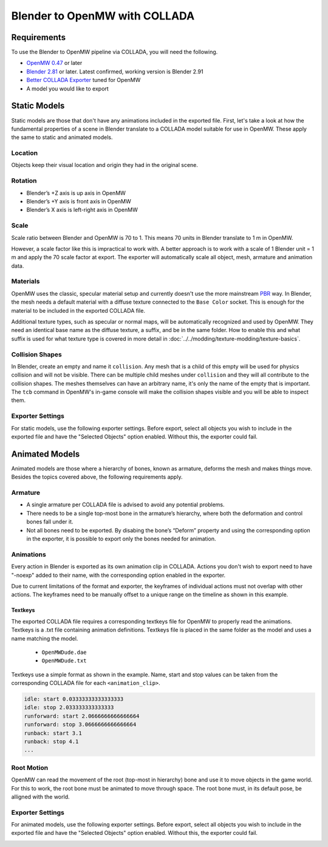 ##############################
Blender to OpenMW with COLLADA
##############################

Requirements
************
To use the Blender to OpenMW pipeline via COLLADA, you will need the following.

* `OpenMW 0.47 <https://openmw.org/downloads/>`_ or later
* `Blender 2.81 <https://www.blender.org/download/>`_ or later. Latest confirmed, working version is Blender 2.91
* `Better COLLADA Exporter <https://github.com/unelsson/collada-exporter>`_ tuned for OpenMW
* A model you would like to export


Static Models
*************
Static models are those that don't have any animations included in the exported file. First, let's take a look at how the fundamental properties of a scene in Blender translate to a COLLADA model suitable for use in OpenMW. These apply the same to static and animated models.

Location
========

Objects keep their visual location and origin they had in the original scene.

Rotation
========

* Blender’s +Z axis is up axis in OpenMW
* Blender’s +Y axis is front axis in OpenMW
* Blender’s X axis is left-right axis in OpenMW

Scale
=====

Scale ratio between Blender and OpenMW is 70 to 1. This means 70 units in Blender translate to 1 m in OpenMW.

However, a scale factor like this is impractical to work with. A better approach is to work with a scale of 1 Blender unit = 1 m and apply the 70 scale factor at export. The exporter will automatically scale all object, mesh, armature and animation data.

Materials
=========

OpenMW uses the classic, specular material setup and currently doesn't use the more mainstream `PBR <https://en.wikipedia.org/wiki/Physically_based_rendering>`_ way. In Blender, the mesh needs a default material with a diffuse texture connected to the ``Base Color`` socket. This is enough for the material to be included in the exported COLLADA file.

Additional texture types, such as specular or normal maps, will be automatically recognized and used by OpenMW. They need an identical base name as the diffuse texture, a suffix, and be in the same folder. How to enable this and what suffix is used for what texture type is covered in more detail in :doc:`../../modding/texture-modding/texture-basics`.

Collision Shapes
================

In Blender, create an empty and name it ``collision``. Any mesh that is a child of this empty will be used for physics collision and will not be visible. There can be multiple child meshes under ``collision`` and they will all contribute to the collision shapes. The meshes themselves can have an arbitrary name, it's only the name of the empty that is important. The ``tcb`` command in OpenMW's in-game console will make the collision shapes visible and you will be able to inspect them.

Exporter Settings
=================

For static models, use the following exporter settings. Before export, select all objects you wish to include in the exported file and have the "Selected Objects" option enabled. Without this, the exporter could fail.


.. image:: https://gitlab.com/OpenMW/openmw-docs/-/raw/master/docs/source/reference/modding/custom-models/_static/dae_exporter_static.jpg
    :align: center


Animated Models
***************

Animated models are those where a hierarchy of bones, known as armature, deforms the mesh and makes things move. Besides the topics covered above, the following requirements apply.

Armature
========

* A single armature per COLLADA file is advised to avoid any potential problems.
* There needs to be a single top-most bone in the armature’s hierarchy, where both the deformation and control bones fall under it.
* Not all bones need to be exported. By disabing the bone’s “Deform” property and using the corresponding option in the exporter, it is possible to export only the bones needed for animation.


Animations
==========

Every action in Blender is exported as its own animation clip in COLLADA. Actions you don't wish to export need to have "-noexp" added to their name, with the corresponding option enabled in the exporter.

Due to current limitations of the format and exporter, the keyframes of individual actions must not overlap with other actions. The keyframes need to be manually offset to a unique range on the timeline as shown in this example.

.. image:: https://gitlab.com/OpenMW/openmw-docs/-/raw/master/docs/source/reference/modding/custom-models/_static/dae_animations_on_timeline.jpg
    :align: center

Textkeys
--------

The exported COLLADA file requires a corresponding textkeys file for OpenMW to properly read the animations. Textkeys is a .txt file containing animation definitions. Textkeys file is placed in the same folder as the model and uses a name matching the model. 

    - ``OpenMWDude.dae``
    - ``OpenMWDude.txt``

Textkeys use a simple format as shown in the example. Name, start and stop values can be taken from the corresponding COLLADA file for each ``<animation_clip>``.
    
.. code::

    idle: start 0.03333333333333333
    idle: stop 2.033333333333333
    runforward: start 2.0666666666666664
    runforward: stop 3.0666666666666664
    runback: start 3.1
    runback: stop 4.1
    ...
    

Root Motion
===========

OpenMW can read the movement of the root (top-most in hierarchy) bone and use it to move objects in the game world. For this to work, the root bone must be animated to move through space. The root bone must, in its default pose, be alligned with the world.

.. image:: https://gitlab.com/OpenMW/openmw-docs/-/raw/master/docs/source/reference/modding/custom-models/_static/dae_rig_root.jpg
    :align: center


Exporter Settings
=================

For animated models, use the following exporter settings. Before export, select all objects you wish to include in the exported file and have the "Selected Objects" option enabled. Without this, the exporter could fail.

.. image:: https://gitlab.com/OpenMW/openmw-docs/-/raw/master/docs/source/reference/modding/custom-models/_static/dae_exporter_animated.jpg
    :align: center





 
 

